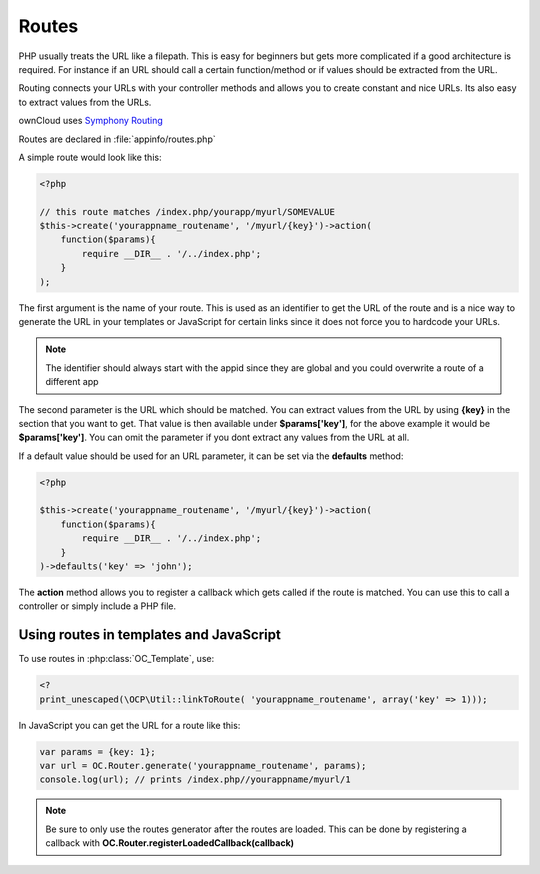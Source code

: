 Routes
======

.. sectionauthor:: Bernhard Posselt <nukeawhale@gmail.com>

PHP usually treats the URL like a filepath. This is easy for beginners but gets more complicated if a good architecture is required. For instance if an URL should call a certain function/method or if values should be extracted from the URL.

Routing connects your URLs with your controller methods and allows you to create constant and nice URLs. Its also easy to extract values from the URLs.

ownCloud uses `Symphony Routing <http://symfony.com/doc/2.0/book/routing.html>`_

Routes are declared in :file:`appinfo/routes.php`

A simple route would look like this:

.. code-block:: php

  <?php

  // this route matches /index.php/yourapp/myurl/SOMEVALUE
  $this->create('yourappname_routename', '/myurl/{key}')->action(
      function($params){
          require __DIR__ . '/../index.php';
      }
  );


The first argument is the name of your route. This is used as an identifier to get the URL of the route and is a nice way to generate the URL in your templates or JavaScript for certain links since it does not force you to hardcode your URLs. 

.. note:: The identifier should always start with the appid since they are global and you could overwrite a route of a different app

The second parameter is the URL which should be matched. You can extract values from the URL by using **{key}** in the section that you want to get. That value is then available under **$params['key']**, for the above example it would be **$params['key']**. You can omit the parameter if you dont extract any values from the URL at all.

If a default value should be used for an URL parameter, it can be set via the **defaults** method:

.. code-block:: php

  <?php

  $this->create('yourappname_routename', '/myurl/{key}')->action(
      function($params){
          require __DIR__ . '/../index.php';
      }
  )->defaults('key' => 'john');

The **action** method allows you to register a callback which gets called if the route is matched. You can use this to call a controller or simply include a PHP file.

Using routes in templates and JavaScript
~~~~~~~~~~~~~~~~~~~~~~~~~~~~~~~~~~~~~~~~
To use routes in :php:class:`OC_Template`, use:

.. code-block:: php

  <?
  print_unescaped(\OCP\Util::linkToRoute( 'yourappname_routename', array('key' => 1)));


In JavaScript you can get the URL for a route like this:

.. code-block:: javascript

  var params = {key: 1};
  var url = OC.Router.generate('yourappname_routename', params);
  console.log(url); // prints /index.php//yourappname/myurl/1

.. note:: Be sure to only use the routes generator after the routes are loaded. This can be done by registering a callback with **OC.Router.registerLoadedCallback(callback)**